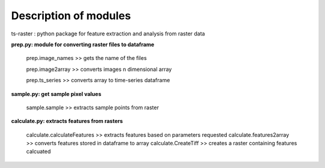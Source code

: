 Description of modules
==========================================

| ts-raster : python package for feature extraction and analysis from raster data

**prep.py: module for converting raster files to dataframe**

    prep.image_names  >>  gets the name of the files

    prep.image2array >> converts images n dimensional array

    prep.ts_series >> converts array to time-series dataframe


**sample.py: get sample pixel values**

    sample.sample >> extracts sample points from raster

**calculate.py: extracts features from rasters**

    calculate.calculateFeatures >> extracts features based on parameters requested
    calculate.features2array >> converts features stored in dataframe to array
    calculate.CreateTiff >> creates a raster containing features calcuated

